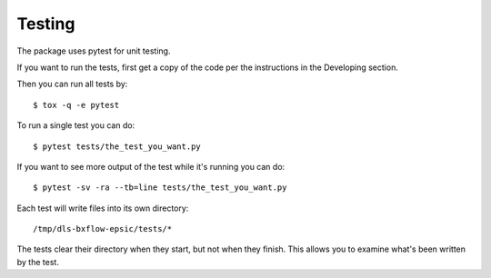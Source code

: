 .. # ********** Please don't edit this file!
.. # ********** It has been generated automatically by dae_devops version 0.5.4.dev0+g1fb30ef.d20230527.
.. # ********** For repository_name dls-bxflow-epsic

Testing
=======================================================================

The package uses pytest for unit testing.

If you want to run the tests, first get a copy of the code per the instructions in the Developing section.

Then you can run all tests by::

    $ tox -q -e pytest

To run a single test you can do::

    $ pytest tests/the_test_you_want.py

If you want to see more output of the test while it's running you can do::

    $ pytest -sv -ra --tb=line tests/the_test_you_want.py

Each test will write files into its own directory::

    /tmp/dls-bxflow-epsic/tests/*

The tests clear their directory when they start, but not when they finish.
This allows you to examine what's been written by the test.

    


.. # dae_devops_fingerprint bab70d37c19b19ab18e91257d0c2259b
